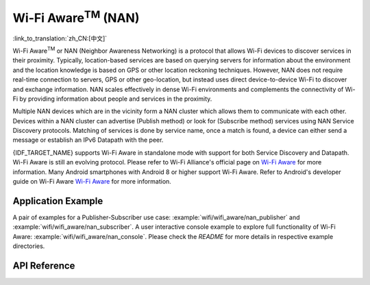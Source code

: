 Wi-Fi Aware\ :sup:`TM` (NAN)
===================================

:link_to_translation:`zh_CN:[中文]`

Wi-Fi Aware\ :sup:`TM` or NAN (Neighbor Awareness Networking) is a protocol that allows Wi-Fi devices to discover services in their proximity. Typically, location-based services are based on querying servers for information about the environment and the location knowledge is based on GPS or other location reckoning techniques. However, NAN does not require real-time connection to servers, GPS or other geo-location, but instead uses direct device-to-device Wi-Fi to discover and exchange information. NAN scales effectively in dense Wi-Fi environments and complements the connectivity of Wi-Fi by providing information about people and services in the proximity.

Multiple NAN devices which are in the vicinity form a NAN cluster which allows them to communicate with each other. Devices within a NAN cluster can advertise (Publish method) or look for (Subscribe method) services using NAN Service Discovery protocols. Matching of services is done by service name, once a match is found, a device can either send a message or establish an IPv6 Datapath with the peer.

{IDF_TARGET_NAME} supports Wi-Fi Aware in standalone mode with support for both Service Discovery and Datapath. Wi-Fi Aware is still an evolving protocol. Please refer to Wi-Fi Alliance's official page on `Wi-Fi Aware <https://www.wi-fi.org/discover-wi-fi/wi-fi-aware>`_ for more information. Many Android smartphones with Android 8 or higher support Wi-Fi Aware. Refer to Android's developer guide on Wi-Fi Aware `Wi-Fi Aware <https://www.wi-fi.org/discover-wi-fi/wi-fi-aware>`_ for more information.

Application Example
-------------------

A pair of examples for a Publisher-Subscriber use case: :example:`wifi/wifi_aware/nan_publisher` and :example:`wifi/wifi_aware/nan_subscriber`. A user interactive console example to explore full functionality of Wi-Fi Aware: :example:`wifi/wifi_aware/nan_console`. Please check the `README` for more details in respective example directories.

API Reference
-------------

.. include-build-file:: inc/esp_nan.inc